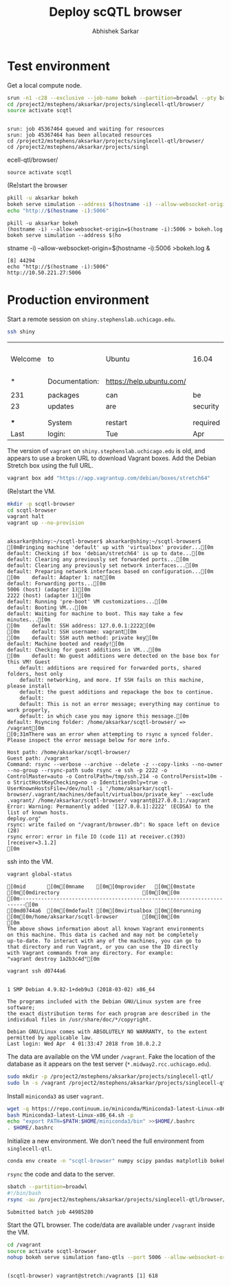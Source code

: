 #+TITLE: Deploy scQTL browser
#+AUTHOR: Abhishek Sarkar
#+PROPERTY: header-args:sh :eval never-export :results output

* Test environment

  Get a local compute node.

  #+BEGIN_SRC sh :session midway2
    srun -n1 -c28 --exclusive --job-name bokeh --partition=broadwl --pty bash
    cd /project2/mstephens/aksarkar/projects/singlecell-qtl/browser/
    source activate scqtl
  #+END_SRC

  #+RESULTS:
  : 
  : srun: job 45367464 queued and waiting for resources
  : srun: job 45367464 has been allocated resources
  : cd /project2/mstephens/aksarkar/projects/singlecell-qtl/browser/
  : cd /project2/mstephens/aksarkar/projects/singl ecell-qtl/browser/
  : source activate scqtl

  (Re)start the browser

  #+BEGIN_SRC sh :session midway2
    pkill -u aksarkar bokeh
    bokeh serve simulation --address $(hostname -i) --allow-websocket-origin=$(hostname -i):5006 >bokeh.log &
    echo "http://$(hostname -i):5006"
  #+END_SRC

  #+RESULTS:
  : pkill -u aksarkar bokeh
  : (hostname -i) --allow-websocket-origin=$(hostname -i):5006 > bokeh.log
  : bokeh serve simulation --address $(ho stname -i) --allow-websocket-origin=$(hostname -i):5006 >bokeh.log &
  : [8] 44294
  : echo "http://$(hostname -i):5006"
  : http://10.50.221.27:5006

* Production environment

  Start a remote session on ~shiny.stephenslab.uchicago.edu~.

  #+BEGIN_SRC sh :session shiny
  ssh shiny
  #+END_SRC

  #+RESULTS:
  |         |                |                          |          |          |            |                  |         |                 |
  | Welcome | to             | Ubuntu                   | 16.04    | LTS      | (GNU/Linux | 4.4.0-98-generic | x86_64) |                 |
  |         |                |                          |          |          |            |                  |         |                 |
  | *       | Documentation: | https://help.ubuntu.com/ |          |          |            |                  |         |                 |
  |         |                |                          |          |          |            |                  |         |                 |
  | 231     | packages       | can                      | be       | updated. |            |                  |         |                 |
  | 23      | updates        | are                      | security | updates. |            |                  |         |                 |
  |         |                |                          |          |          |            |                  |         |                 |
  |         |                |                          |          |          |            |                  |         |                 |
  | ***     | System         | restart                  | required | ***      |            |                  |         |                 |
  | Last    | login:         | Tue                      | Apr      | 3        |   20:33:33 |             2018 | from    | 107.210.252.224 |

  The version of ~vagrant~ on ~shiny.stephenslab.uchicago.edu~ is old, and
  appears to use a broken URL to download Vagrant boxes. Add the Debian Stretch
  box using the full URL.

  #+BEGIN_SRC sh :session shiny
  vagrant box add "https://app.vagrantup.com/debian/boxes/stretch64"
  #+END_SRC

  (Re)start the VM.

  #+BEGIN_SRC sh :session shiny :results output
  mkdir -p scqtl-browser
  cd scqtl-browser
  vagrant halt
  vagrant up --no-provision
  #+END_SRC

  #+RESULTS:
  #+begin_example

  aksarkar@shiny:~/scqtl-browser$ aksarkar@shiny:~/scqtl-browser$ [0mBringing machine 'default' up with 'virtualbox' provider...[0m
  default: Checking if box 'debian/stretch64' is up to date...[0m
  default: Clearing any previously set forwarded ports...[0m
  default: Clearing any previously set network interfaces...[0m
  default: Preparing network interfaces based on configuration...[0m
  [0m    default: Adapter 1: nat[0m
  default: Forwarding ports...[0m
  5006 (host) (adapter 1)[0m
  2222 (host) (adapter 1)[0m
  default: Running 'pre-boot' VM customizations...[0m
  default: Booting VM...[0m
  default: Waiting for machine to boot. This may take a few minutes...[0m
  [0m    default: SSH address: 127.0.0.1:2222[0m
  [0m    default: SSH username: vagrant[0m
  [0m    default: SSH auth method: private key[0m
  default: Machine booted and ready![0m
  default: Checking for guest additions in VM...[0m
  [0m    default: No guest additions were detected on the base box for this VM! Guest
      default: additions are required for forwarded ports, shared folders, host only
      default: networking, and more. If SSH fails on this machine, please install
      default: the guest additions and repackage the box to continue.
      default: 
      default: This is not an error message; everything may continue to work properly,
      default: in which case you may ignore this message.[0m
  default: Rsyncing folder: /home/aksarkar/scqtl-browser/ => /vagrant[0m
  [0;31mThere was an error when attempting to rsync a synced folder.
  Please inspect the error message below for more info.

  Host path: /home/aksarkar/scqtl-browser/
  Guest path: /vagrant
  Command: rsync --verbose --archive --delete -z --copy-links --no-owner --no-group --rsync-path sudo rsync -e ssh -p 2222 -o ControlMaster=auto -o ControlPath=/tmp/ssh.214 -o ControlPersist=10m -o StrictHostKeyChecking=no -o IdentitiesOnly=true -o UserKnownHostsFile=/dev/null -i '/home/aksarkar/scqtl-browser/.vagrant/machines/default/virtualbox/private_key' --exclude .vagrant/ /home/aksarkar/scqtl-browser/ vagrant@127.0.0.1:/vagrant
  Error: Warning: Permanently added '[127.0.0.1]:2222' (ECDSA) to the list of known hosts.
  deploy.org"
  rsync: write failed on "/vagrant/browser.db": No space left on device (28)
  rsync error: error in file IO (code 11) at receiver.c(393) [receiver=3.1.2]
  [0m
  #+end_example

  ssh into the VM.

  #+BEGIN_SRC sh :session shiny
  vagrant global-status
  #+END_SRC

  #+RESULTS:
  #+begin_example
  [0mid       [0m[0mname    [0m[0mprovider   [0m[0mstate   [0m[0mdirectory                           [0m[0m[0m
  [0m------------------------------------------------------------------------[0m
  [0md0744a6  [0m[0mdefault [0m[0mvirtualbox [0m[0mrunning [0m[0m/home/aksarkar/scqtl-browser        [0m[0m[0m
  [0m 
  The above shows information about all known Vagrant environments
  on this machine. This data is cached and may not be completely
  up-to-date. To interact with any of the machines, you can go to
  that directory and run Vagrant, or you can use the ID directly
  with Vagrant commands from any directory. For example:
  "vagrant destroy 1a2b3c4d"[0m
  #+end_example

  #+BEGIN_SRC sh :session shiny :results output
  vagrant ssh d0744a6
  #+END_SRC

  #+RESULTS:
  #+begin_example

  1 SMP Debian 4.9.82-1+deb9u3 (2018-03-02) x86_64

  The programs included with the Debian GNU/Linux system are free software;
  the exact distribution terms for each program are described in the
  individual files in /usr/share/doc/*/copyright.

  Debian GNU/Linux comes with ABSOLUTELY NO WARRANTY, to the extent
  permitted by applicable law.
  Last login: Wed Apr  4 01:33:47 2018 from 10.0.2.2
  #+end_example

  The data are available on the VM under ~/vagrant~. Fake the location of the
  database as it appears on the test server (~*.midway2.rcc.uchicago.edu~).

  #+BEGIN_SRC sh :session shiny
  sudo mkdir -p /project2/mstephens/aksarkar/projects/singlecell-qtl/
  sudo ln -s /vagrant /project2/mstephens/aksarkar/projects/singlecell-qtl/browser
  #+END_SRC

  Install ~miniconda3~ as user ~vagrant~.

  #+BEGIN_SRC sh :session shiny
  wget -q https://repo.continuum.io/miniconda/Miniconda3-latest-Linux-x86_64.sh
  bash Miniconda3-latest-Linux-x86_64.sh -p
  echo "export PATH=$PATH:$HOME/miniconda3/bin" >>$HOME/.bashrc
  . $HOME/.bashrc
  #+END_SRC

  Initialize a new environment. We don't need the full environment from
  ~singlecell-qtl~.

  #+BEGIN_SRC sh :session shiny
  conda env create -n "scqtl-browser" numpy scipy pandas matplotlib bokeh
  #+END_SRC

  ~rsync~ the code and data to the server.

  #+BEGIN_SRC sh :dir /scratch/midway2/aksarkar/singlecell
  sbatch --partition=broadwl
  #!/bin/bash
  rsync -au /project2/mstephens/aksarkar/projects/singlecell-qtl/browser/ shiny:scqtl-browser/
  #+END_SRC

  #+RESULTS:
  : Submitted batch job 44985280

  Start the QTL browser. The code/data are available under ~/vagrant~ inside the VM.

  #+BEGIN_SRC sh :session shiny
  cd /vagrant
  source activate scqtl-browser
  nohup bokeh serve simulation fano-qtls --port 5006 --allow-websocket-origin=shiny.stephenslab.uchicago.edu:5006 &
  #+END_SRC

  #+RESULTS:
  : 
  : (scqtl-browser) vagrant@stretch:/vagrant$ [1] 618
